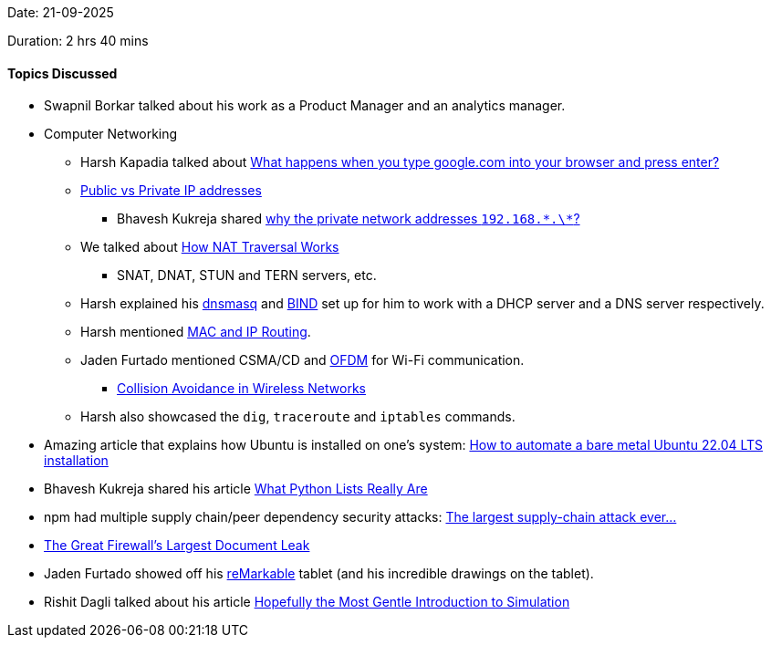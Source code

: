 Date: 21-09-2025

Duration: 2 hrs 40 mins

==== Topics Discussed

* Swapnil Borkar talked about his work as a Product Manager and an analytics manager.
* Computer Networking
	** Harsh Kapadia talked about link:https://www.youtube.com/watch?v=dh406O2v_1c[What happens when you type google.com into your browser and press enter?^]
	** link:https://www.whatismyip.com/public-vs-private-ip-address[Public vs Private IP addresses^]
		*** Bhavesh Kukreja shared link:https://www.linkedin.com/posts/arpitbhayani_why-the-private-network-addresses-192168-activity-7370441291693940736-WKvA[why the private network addresses `192.168.\*.\*`?^]
	** We talked about link:https://tailscale.com/blog/how-nat-traversal-works[How NAT Traversal Works^]
		*** SNAT, DNAT, STUN and TERN servers, etc.
	** Harsh explained his link:https://dnsmasq.org/doc.html[dnsmasq^] and link:https://www.isc.org/bind[BIND^] set up for him to work with a DHCP server and a DNS server respectively.
	** Harsh mentioned link:https://talks.harshkapadia.me/mac-and-ip-routing/content[MAC and IP Routing^].
	** Jaden Furtado mentioned CSMA/CD and link:https://en.wikipedia.org/wiki/Orthogonal_frequency-division_multiplexing[OFDM^] for Wi-Fi communication.
		*** link:https://blog.ansi.org/ansi/ieee-802-11-collision-avoidance-wireless-networks[Collision Avoidance in Wireless Networks^]
	** Harsh also showcased the `dig`, `traceroute` and `iptables` commands.
* Amazing article that explains how Ubuntu is installed on one's system: link:https://www.jimangel.io/posts/automate-ubuntu-22-04-lts-bare-metal[How to automate a bare metal Ubuntu 22.04 LTS installation^]
* Bhavesh Kukreja shared his article link:https://dev.to/bhavesh_kukreja/how-do-lists-really-work-in-python-4cmn[What Python Lists Really Are^]
* npm had multiple supply chain/peer dependency security attacks: link:https://youtu.be/QVqIx-Y8s-s[The largest supply-chain attack ever…^]
* link:https://gfw.report/blog/geedge_and_mesa_leak/en[The Great Firewall's Largest Document Leak^]
* Jaden Furtado showed off his link:https://remarkable.com[reMarkable^] tablet (and his incredible drawings on the tablet).
* Rishit Dagli talked about his article link:https://rishit-dagli.github.io/2025/09/18/simulation.html[Hopefully the Most Gentle Introduction to Simulation^]
